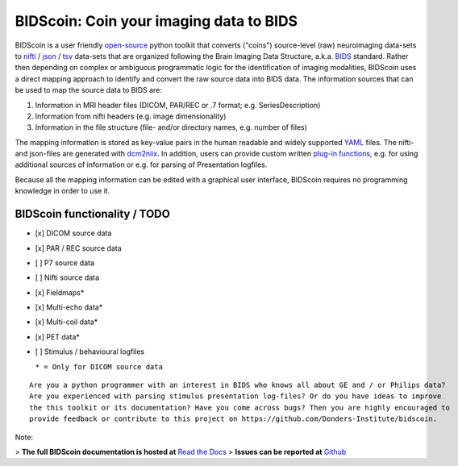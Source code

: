 BIDScoin: Coin your imaging data to BIDS
========================================

.. image:: ./_static/bidscoin_logo.png
  :height: 325px
  :align: right
  :alt: Full documentation: https://bidscoin.readthedocs.io
  :target: https://bidscoin.readthedocs.io

.. raw:: html

   <img name="bidscoin-logo" src="./docs/_static/bidscoin_logo.png" height="325px" align="right" alt=" " src="https://bidscoin.readthedocs.io">

|PyPI version| |PyPI - Python Version|

BIDScoin is a user friendly
`open-source <https://github.com/Donders-Institute/bidscoin>`__ python
toolkit that converts ("coins") source-level (raw) neuroimaging
data-sets to `nifti <https://nifti.nimh.nih.gov/>`__ /
`json <https://www.json.org/>`__ /
`tsv <https://en.wikipedia.org/wiki/Tab-separated_values>`__ data-sets
that are organized following the Brain Imaging Data Structure, a.k.a.
`BIDS <http://bids.neuroimaging.io>`__ standard. Rather then depending
on complex or ambiguous programmatic logic for the identification of
imaging modalities, BIDScoin uses a direct mapping approach to identify
and convert the raw source data into BIDS data. The information sources
that can be used to map the source data to BIDS are:

1. Information in MRI header files (DICOM, PAR/REC or .7 format; e.g.
   SeriesDescription)
2. Information from nifti headers (e.g. image dimensionality)
3. Information in the file structure (file- and/or directory names, e.g.
   number of files)

The mapping information is stored as key-value pairs in the human
readable and widely supported `YAML <http://yaml.org/>`__ files. The
nifti- and json-files are generated with
`dcm2niix <https://github.com/rordenlab/dcm2niix>`__. In addition, users
can provide custom written `plug-in
functions <#options-and-plug-in-functions>`__, e.g. for using additional
sources of information or e.g. for parsing of Presentation logfiles.

Because all the mapping information can be edited with a graphical user
interface, BIDScoin requires no programming knowledge in order to use
it.

BIDScoin functionality / TODO
-----------------------------

-  [x] DICOM source data
-  [x] PAR / REC source data
-  [ ] P7 source data
-  [ ] Nifti source data
-  [x] Fieldmaps\*
-  [x] Multi-echo data\*
-  [x] Multi-coil data\*
-  [x] PET data\*
-  [ ] Stimulus / behavioural logfiles

   ``* = Only for DICOM source data``

::

    Are you a python programmer with an interest in BIDS who knows all about GE and / or Philips data?
    Are you experienced with parsing stimulus presentation log-files? Or do you have ideas to improve
    the this toolkit or its documentation? Have you come across bugs? Then you are highly encouraged to
    provide feedback or contribute to this project on https://github.com/Donders-Institute/bidscoin.

Note:

>   **The full BIDScoin documentation is hosted at** `Read the Docs <https://bidscoin.readthedocs.io>`__
>   **Issues can be reported at** `Github <https://github.com/Donders-Institute/bidscoin/issues>`__

.. |PyPI version| image:: https://badge.fury.io/py/bidscoin.svg
   :target: https://badge.fury.io/py/bidscoin
.. |PyPI - Python Version| image:: https://img.shields.io/pypi/pyversions/bidscoin.svg
